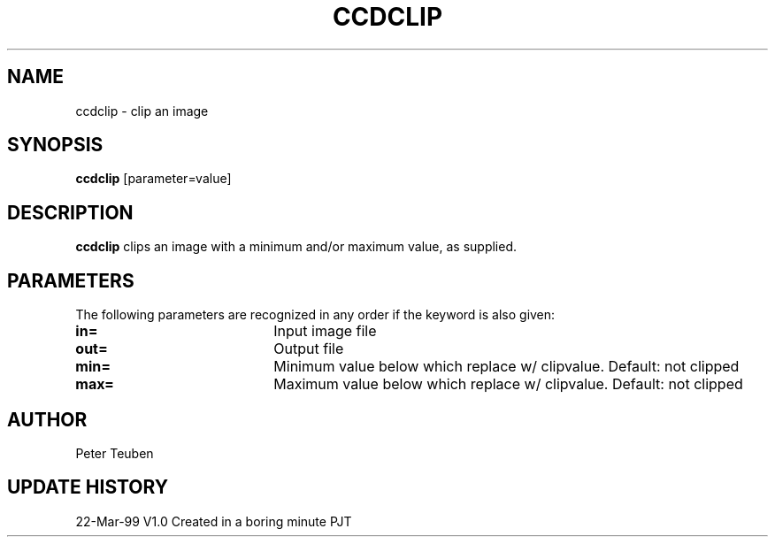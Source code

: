 .TH CCDCLIP 1NEMO "22 March 1999"
.SH NAME
ccdclip \- clip an image
.SH SYNOPSIS
\fBccdclip\fP [parameter=value]
.SH DESCRIPTION
\fBccdclip\fP clips an image with a minimum and/or maximum value, as 
supplied.
.SH PARAMETERS
The following parameters are recognized in any order if the keyword
is also given:
.TP 20
\fBin=\fP
Input image file     
.TP 20
\fBout=\fP
Output file      
.TP
\fBmin=\fP
Minimum value below which replace w/ clipvalue. Default: not clipped
.TP 20
\fBmax=\fP
Maximum value below which replace w/ clipvalue.  Default: not clipped
.SH AUTHOR
Peter Teuben
.SH UPDATE HISTORY
.nf
.ta +1.0i +4.0i
22-Mar-99	V1.0 Created in a boring minute  	PJT
.fi
